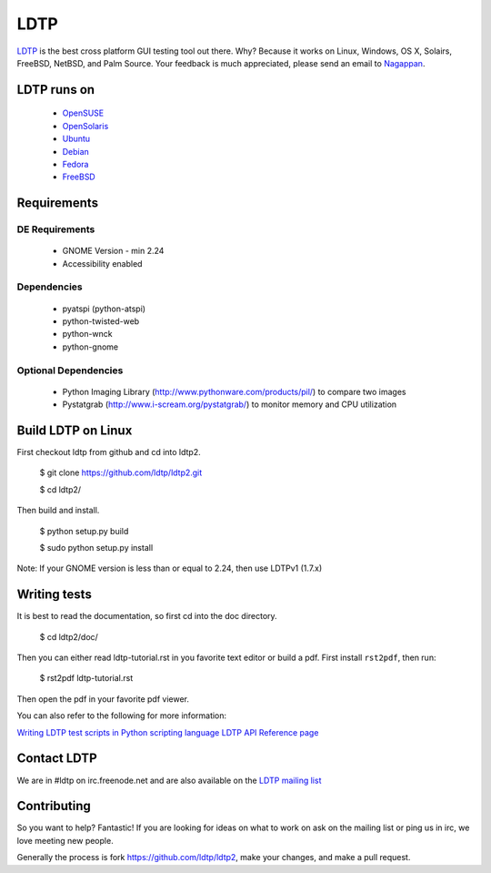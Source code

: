 ====
LDTP
====

`LDTP <http://ldtp.freedesktop.org>`_ is the best cross platform GUI testing
tool out there. Why? Because it works on Linux, Windows, OS X, Solairs,
FreeBSD, NetBSD, and Palm Source. Your feedback is much appreciated, please
send an email to `Nagappan <nagappan@gmail.com>`_.

LDTP runs on
============

 - `OpenSUSE <http://www.opensuse.org/>`_
 - `OpenSolaris <http://opensolaris.org/>`_
 - `Ubuntu <http://ubuntu.com/>`_
 - `Debian <http://www.debian.org/>`_
 - `Fedora <http://fedoraproject.org/>`_
 - `FreeBSD <http://www.freebsd.org/>`_

Requirements
============

DE Requirements
---------------
 - GNOME Version - min 2.24
 - Accessibility enabled

Dependencies
------------

 - pyatspi (python-atspi)
 - python-twisted-web
 - python-wnck
 - python-gnome

Optional Dependencies
---------------------

 - Python Imaging Library (http://www.pythonware.com/products/pil/) to compare two images
 - Pystatgrab (http://www.i-scream.org/pystatgrab/) to monitor memory and CPU utilization

Build LDTP on Linux
===================

First checkout ldtp from github and cd into ldtp2.

  $ git clone https://github.com/ldtp/ldtp2.git

  $ cd ldtp2/

Then build and install.

  $ python setup.py build

  $ sudo python setup.py install

Note: If your GNOME version is less than or equal to 2.24, then use LDTPv1 (1.7.x)

Writing tests
=============

It is best to read the documentation, so first cd into the doc directory.

  $ cd ldtp2/doc/

Then you can either read ldtp-tutorial.rst in you favorite text editor or build
a pdf. First install ``rst2pdf``, then run:

  $ rst2pdf ldtp-tutorial.rst

Then open the pdf in your favorite pdf viewer.

You can also refer to the following for more information:

`Writing LDTP test scripts in Python scripting language <http://ldtp.freedesktop.org/wiki/LDTP_test_scripts_in_python>`_
`LDTP API Reference page <http://ldtp.freedesktop.org/user-doc/index.html>`_

Contact LDTP
============

We are in #ldtp on irc.freenode.net and are also available on the `LDTP mailing
list <http://ldtp.freedesktop.org/wiki/Mailing_20list>`_

Contributing
============

So you want to help? Fantastic! If you are looking for ideas on what to work on
ask on the mailing list or ping us in irc, we love meeting new people.

Generally the process is fork https://github.com/ldtp/ldtp2, make your changes, and make a pull request.
